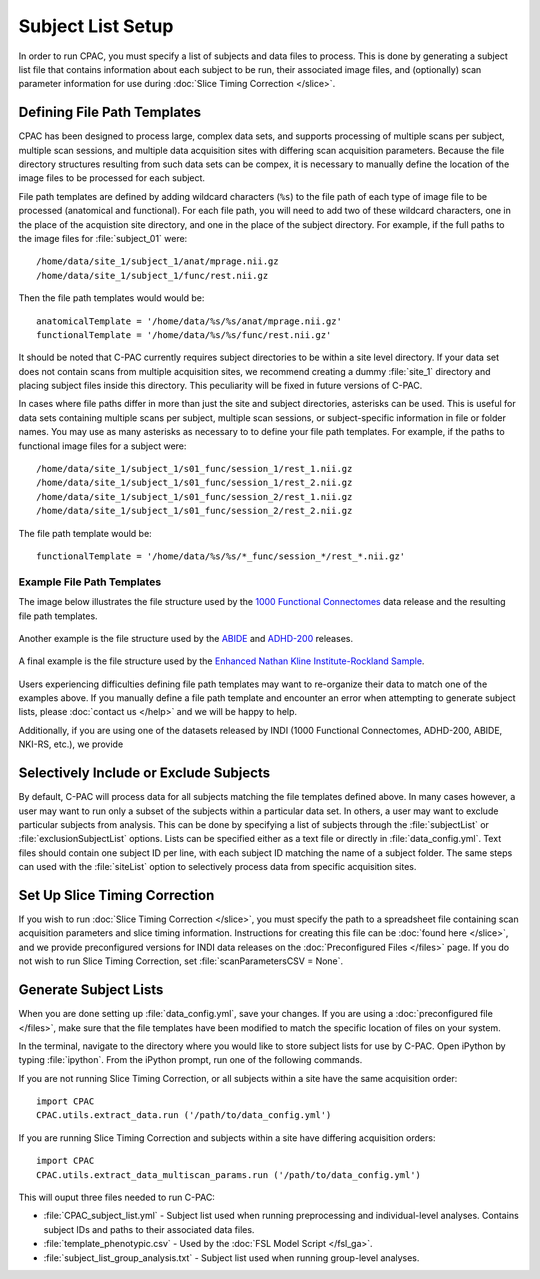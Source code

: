 Subject List Setup
------------------
In order to run CPAC, you must specify a list of subjects and data files to process. This is done by generating a subject list file that contains information about each subject to be run, their associated image files, and (optionally) scan parameter information for use during :doc:`Slice Timing Correction </slice>`.

.. figure:: /_images/gui/data_config_gui.png



Defining File Path Templates
^^^^^^^^^^^^^^^^^^^^^^^^^^^^
CPAC has been designed to process large, complex data sets, and supports processing of multiple scans per subject, multiple scan sessions, and multiple data acquisition sites with differing scan acquisition parameters. Because the file directory structures resulting from such data sets can be compex, it is necessary to manually define the location of the image files to be processed for each subject.

File path templates are defined by adding wildcard characters (``%s``) to the file path of each type of image file to be processed (anatomical and functional). For each file path, you will need to add two of these wildcard characters, one in the place of the acquistion site directory, and one in the place of the subject directory. For example, if the full paths to the image files for :file:`subject_01` were:: 

  /home/data/site_1/subject_1/anat/mprage.nii.gz
  /home/data/site_1/subject_1/func/rest.nii.gz

Then the file path templates would would be::

 anatomicalTemplate = '/home/data/%s/%s/anat/mprage.nii.gz'
 functionalTemplate = '/home/data/%s/%s/func/rest.nii.gz'

It should be noted that C-PAC currently requires subject directories to be within a site level directory. If your data set does not contain scans from multiple acquisition sites, we recommend creating a dummy :file:`site_1` directory and placing subject files inside this directory. This peculiarity will be fixed in future versions of C-PAC.

In cases where file paths differ in more than just the site and subject directories, asterisks can be used. This is useful for data sets containing multiple scans per subject, multiple scan sessions, or subject-specific information in file or folder names. You may use as many asterisks as necessary to to define your file path templates. For example, if the paths to functional image files for a subject were::

    /home/data/site_1/subject_1/s01_func/session_1/rest_1.nii.gz
    /home/data/site_1/subject_1/s01_func/session_1/rest_2.nii.gz
    /home/data/site_1/subject_1/s01_func/session_2/rest_1.nii.gz
    /home/data/site_1/subject_1/s01_func/session_2/rest_2.nii.gz

The file path template would be::

    functionalTemplate = '/home/data/%s/%s/*_func/session_*/rest_*.nii.gz'

Example File Path Templates
"""""""""""""""""""""""""""
The image below illustrates the file structure used by the `1000 Functional Connectomes <http://fcon_1000.projects.nitrc.org/fcpClassic/FcpTable.html>`_ data release and the resulting file path templates.

.. figure:: /_images/fcon_structure.png

Another example is the file structure used by the `ABIDE <http://fcon_1000.projects.nitrc.org/indi/abide/>`_ and `ADHD-200 <http://fcon_1000.projects.nitrc.org/indi/adhd200/>`_ releases.

.. figure:: /_images/abide_adhd_structure.png

A final example is the file structure used by the `Enhanced Nathan Kline Institute-Rockland Sample <http://fcon_1000.projects.nitrc.org/indi/enhanced/>`_.

.. figure:: /_images/nki-rs_template.png

Users experiencing difficulties defining file path templates may want to re-organize their data to match one of the examples above. If you manually define a file path template and encounter an error when attempting to generate subject lists, please :doc:`contact us </help>` and we will be happy to help.

Additionally, if you are using one of the datasets released by INDI (1000 Functional Connectomes, ADHD-200, ABIDE, NKI-RS, etc.), we provide 

Selectively Include or Exclude Subjects
^^^^^^^^^^^^^^^^^^^^^^^^^^^^^^^^^^^^^^^
By default, C-PAC will process data for all subjects matching the file templates defined above. In many cases however, a user may want to run only a subset of the subjects within a particular data set. In others, a user may want to exclude particular subjects from analysis. This can be done by specifying a list of subjects through the :file:`subjectList` or :file:`exclusionSubjectList` options. Lists can be specified either as a text file or directly in :file:`data_config.yml`. Text files should contain one subject ID per line, with each subject ID matching the name of a subject folder. The same steps can used with the :file:`siteList` option to selectively process data from specific acquisition sites.

Set Up Slice Timing Correction
^^^^^^^^^^^^^^^^^^^^^^^^^^^^^^
If you wish to run :doc:`Slice Timing Correction </slice>`, you must specify the path to a spreadsheet file containing scan acquisition parameters and slice timing information. Instructions for creating this file can be :doc:`found here </slice>`, and we provide preconfigured versions for INDI data releases on the :doc:`Preconfigured Files </files>` page. If you do not wish to run Slice Timing Correction, set :file:`scanParametersCSV = None`.

Generate Subject Lists
^^^^^^^^^^^^^^^^^^^^^^
When you are done setting up :file:`data_config.yml`, save your changes. If you are using a :doc:`preconfigured file </files>`, make sure that the file templates have been modified to match the specific location of files on your system.

In the terminal, navigate to the directory where you would like to store subject lists for use by C-PAC. Open iPython by typing :file:`ipython`. From the iPython prompt, run one of the following commands.

If you are not running Slice Timing Correction, or all subjects within a site have the same acquisition order::

  import CPAC
  CPAC.utils.extract_data.run ('/path/to/data_config.yml')

If you are running Slice Timing Correction and subjects within a site have differing acquisition orders::

  import CPAC
  CPAC.utils.extract_data_multiscan_params.run ('/path/to/data_config.yml')

This will ouput three files needed to run C-PAC:

* :file:`CPAC_subject_list.yml` - Subject list used when running preprocessing and individual-level analyses. Contains subject IDs and paths to their associated data files.
* :file:`template_phenotypic.csv` - Used by the :doc:`FSL Model Script </fsl_ga>`.
* :file:`subject_list_group_analysis.txt` - Subject list used when running group-level analyses.

